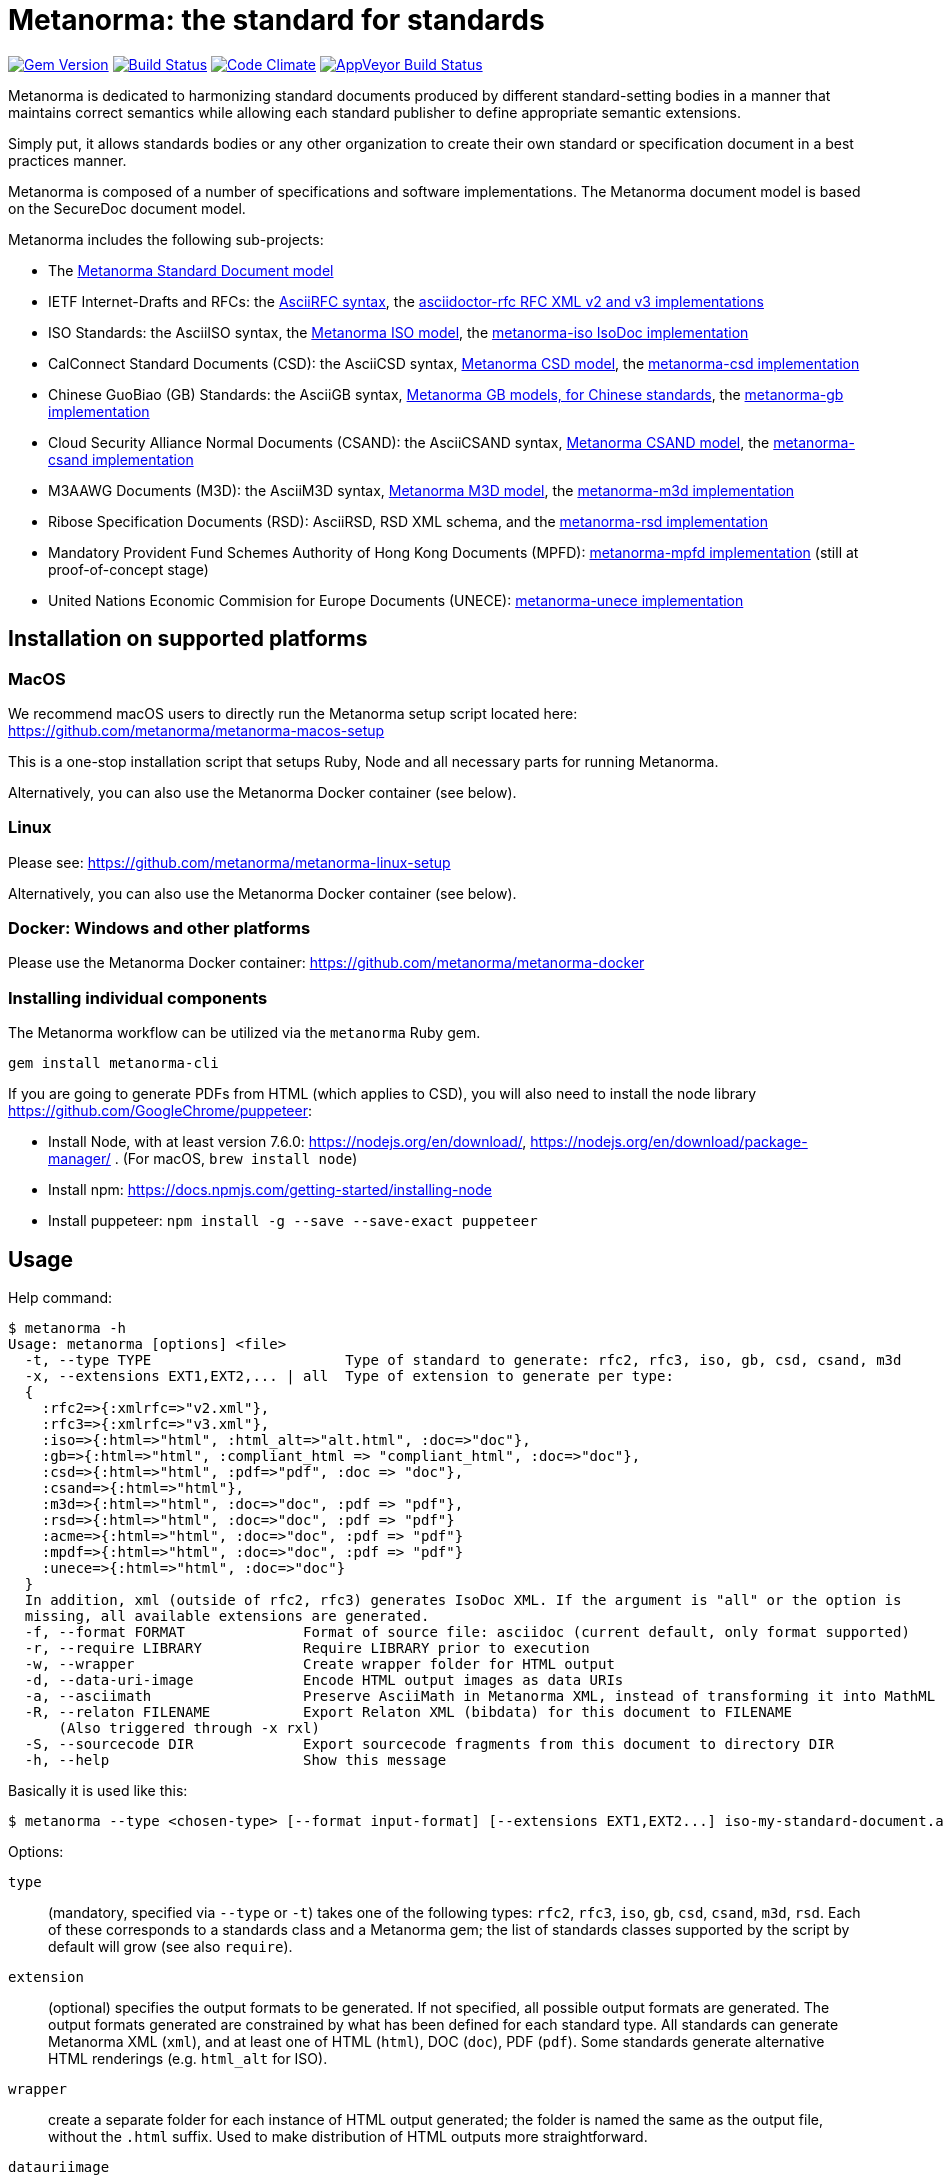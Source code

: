 = Metanorma: the standard for standards

image:https://img.shields.io/gem/v/metanorma.svg["Gem Version", link="https://rubygems.org/gems/metanorma"]
image:https://img.shields.io/travis/metanorma/metanorma/master.svg["Build Status", link="https://travis-ci.org/metanorma/metanorma"]
image:https://codeclimate.com/github/metanorma/metanorma/badges/gpa.svg["Code Climate", link="https://codeclimate.com/github/metanorma/metanorma"]
image:https://ci.appveyor.com/api/projects/status/t8irmy9iq4xf1ouy?svg=true["AppVeyor Build Status", link="https://ci.appveyor.com/project/metanorma/metanorma"]

Metanorma is dedicated to harmonizing standard documents
produced by different standard-setting bodies in a manner that
maintains correct semantics while allowing each standard publisher to
define appropriate semantic extensions.

Simply put, it allows standards bodies or any other organization
to create their own standard or specification document in a best
practices manner.

Metanorma is composed of a number of specifications and software
implementations. The Metanorma document model is based on the SecureDoc
document model.

Metanorma includes the following sub-projects:

* The https://github.com/metanorma/metanorma-model-standoc[Metanorma Standard Document model]

* IETF Internet-Drafts and RFCs: the https://datatracker.ietf.org/doc/draft-ribose-asciirfc/[AsciiRFC syntax],
the https://github.com/metanorma/asciidoctor-rfc/[asciidoctor-rfc RFC XML v2 and v3 implementations]

* ISO Standards: the AsciiISO syntax,
the https://github.com/metanorma/metanorma-model-iso/[Metanorma ISO model],
the https://github.com/metanorma/metanorma-iso/[metanorma-iso IsoDoc implementation]

* CalConnect Standard Documents (CSD): the AsciiCSD syntax,
https://github.com/metanorma/metanorma-model-csd[Metanorma CSD model],
the https://github.com/metanorma/metanorma-csd/[metanorma-csd implementation]

* Chinese GuoBiao (GB) Standards: the AsciiGB syntax,
https://github.com/metanorma/metanorma-model-gb[Metanorma GB models, for Chinese standards],
the https://github.com/metanorma/metanorma-gb/[metanorma-gb implementation]

* Cloud Security Alliance Normal Documents (CSAND): the AsciiCSAND syntax,
https://github.com/metanorma/metanorma-model-csand[Metanorma CSAND model],
the https://github.com/metanorma/metanorma-csand/[metanorma-csand implementation]

* M3AAWG Documents (M3D): the AsciiM3D syntax,
https://github.com/metanorma/metanorma-model-m3d[Metanorma M3D model],
the https://github.com/metanorma/metanorma-m3d/[metanorma-m3d implementation]

* Ribose Specification Documents (RSD): AsciiRSD, RSD XML schema, and the https://github.com/metanorma/metanorma-rsd[metanorma-rsd implementation]

* Mandatory Provident Fund Schemes Authority of Hong Kong Documents (MPFD): https://github.com/metanorma/metanorma-mpfd[metanorma-mpfd implementation] (still at proof-of-concept stage)

* United Nations Economic Commision for Europe Documents (UNECE): https://github.com/metanorma/metanorma-unece[metanorma-unece implementation]


== Installation on supported platforms

=== MacOS

We recommend macOS users to directly run the Metanorma setup script
located here:
https://github.com/metanorma/metanorma-macos-setup

This is a one-stop installation script that setups Ruby, Node
and all necessary parts for running Metanorma.

Alternatively, you can also use the Metanorma Docker container (see below).

=== Linux

Please see: https://github.com/metanorma/metanorma-linux-setup

Alternatively, you can also use the Metanorma Docker container (see below).

=== Docker: Windows and other platforms

Please use the Metanorma Docker container: https://github.com/metanorma/metanorma-docker


////
If you want to run Ubuntu on MacOS, you should do the following beforehand:

[source,sh]
----
# Setup docker through dinghy on MacOS:
brew tap codekitchen/dinghy
brew install dinghy
brew install docker docker-machine
dinghy create --provider virtualbox

# Run the Ubuntu container:
dinghy up
eval $(dinghy env)
docker run -it ubuntu:18.10 bash
----
////

=== Installing individual components

The Metanorma workflow can be utilized via the `metanorma` Ruby gem.

[source,sh]
----
gem install metanorma-cli
----

If you are going to generate PDFs from HTML (which applies to CSD), you will also need to install
the node library https://github.com/GoogleChrome/puppeteer:

* Install Node, with at least version 7.6.0: https://nodejs.org/en/download/,
https://nodejs.org/en/download/package-manager/ . (For macOS, `brew install node`)
* Install npm: https://docs.npmjs.com/getting-started/installing-node
* Install puppeteer: `npm install -g --save --save-exact puppeteer`


== Usage

Help command:

[source,sh]
----
$ metanorma -h
Usage: metanorma [options] <file>
  -t, --type TYPE                       Type of standard to generate: rfc2, rfc3, iso, gb, csd, csand, m3d
  -x, --extensions EXT1,EXT2,... | all  Type of extension to generate per type:
  {
    :rfc2=>{:xmlrfc=>"v2.xml"},
    :rfc3=>{:xmlrfc=>"v3.xml"},
    :iso=>{:html=>"html", :html_alt=>"alt.html", :doc=>"doc"},
    :gb=>{:html=>"html", :compliant_html => "compliant_html", :doc=>"doc"},
    :csd=>{:html=>"html", :pdf=>"pdf", :doc => "doc"},
    :csand=>{:html=>"html"},
    :m3d=>{:html=>"html", :doc=>"doc", :pdf => "pdf"},
    :rsd=>{:html=>"html", :doc=>"doc", :pdf => "pdf"}
    :acme=>{:html=>"html", :doc=>"doc", :pdf => "pdf"}
    :mpdf=>{:html=>"html", :doc=>"doc", :pdf => "pdf"}
    :unece=>{:html=>"html", :doc=>"doc"}
  }
  In addition, xml (outside of rfc2, rfc3) generates IsoDoc XML. If the argument is "all" or the option is
  missing, all available extensions are generated.
  -f, --format FORMAT              Format of source file: asciidoc (current default, only format supported)
  -r, --require LIBRARY            Require LIBRARY prior to execution
  -w, --wrapper                    Create wrapper folder for HTML output
  -d, --data-uri-image             Encode HTML output images as data URIs
  -a, --asciimath                  Preserve AsciiMath in Metanorma XML, instead of transforming it into MathML
  -R, --relaton FILENAME           Export Relaton XML (bibdata) for this document to FILENAME
      (Also triggered through -x rxl)
  -S, --sourcecode DIR             Export sourcecode fragments from this document to directory DIR
  -h, --help                       Show this message
----

Basically it is used like this:

[source,sh]
----
$ metanorma --type <chosen-type> [--format input-format] [--extensions EXT1,EXT2...] iso-my-standard-document.adoc
----

Options:

`type`:: (mandatory, specified via `--type` or `-t`) takes one of the following types:
`rfc2`, `rfc3`, `iso`, `gb`, `csd`, `csand`, `m3d`, `rsd`. Each of these corresponds to a
standards class and a Metanorma gem; the list of standards classes supported by the script
by default will grow (see also `require`).

`extension`:: (optional) specifies the output formats to be generated. If not specified,
all possible output formats are generated. The output formats generated are constrained by
what has been defined for each standard type. All standards can generate Metanorma XML (`xml`),
and at least one of HTML (`html`), DOC (`doc`), PDF (`pdf`). Some standards generate alternative
HTML renderings (e.g. `html_alt` for ISO).

`wrapper`:: create a separate folder for each instance of HTML output generated; the folder is named
the same as the output file, without the `.html` suffix. Used to make distribution of HTML outputs
more straightforward.

`datauriimage`:: Encode all images as data URIs.

`relaton`:: exports the bibdata Relaton XML description of the document (which is part of its Metanorma XML)
to the nominated directory. The filename is the document identifier, if present, else the document filename.

`format`:: (optional, specified via `--format` or `-f`) only accepts `asciidoc` for now,
defaults to `asciidoc`

As the `--format` argument is (currently) optional, so:

[source,sh]
----
$ metanorma --type iso -x html iso-my-standard-document.adoc
----

`require`:: If you wish to use metanorma with a document class which has not been included in the types recognised
by the metanorma script, you will need to name the corresponding Metnorma gem explicitly with the `-r`
option; e.g.

[source,sh]
----
$ metanorma -t mpfd mpfd-bpn.adoc

[metanorma] Error: mpfd is not a supported standard type.

$ metanorma -t mpfd -r metanorma-mpfd mpfd-bpn.adoc
----

The `asciimath`, `type`, `extension` and `relaton` options can be omitted if the corresponding metanorma directives
are included in the document as Metanorma directives; for Asciidoctor input, these take the form
of document attributes `mn-keep-asciimath:`, `mn-document-class:`, `:mn-output-extensions:` 
and `:mn-relaton-output-file:`, e.g.

[source,asciidoctor]
----
= My ISO document
:mn-keep-asciimath:
:mn-document-class: iso
:mn-output-extensions: html,xml,pdf
:mn-relaton-output-file: test.xml

.Foreword
----

Metanorma can also be invoked within Ruby, through the metanorma gem:

[source,asciidoctor]
----
require "metanorma"

Metanorma::Compile.new().compile(filename, options)
----

The options hash has the same structure it does when invoked in metanorma-cli:

`:type`:: one of `"iso"`, `"csd"`, `"rsd"`, etc. (mandatory)
`:format`:: `:asciidoc` is only value currently allowed
`:extension_keys`:: array of symbols: `:all`, `:xml`:, `:doc` etc.
`:wrapper`: true/false
`:datauriimage`: true/false
`:asciimath`: true/false
`:require`: array of libraries to require
`:relaton`: exports the bibdata Relaton XML description of the document (which is part of its Metanorma XML)
to the nominated directory

== Origin of name

*Meta-* is a prefix of Greek origin ("μετα") for "`with`" "`after`".
In English, it has ended up meaning "about (its own category)"; e.g.
_meta-discussion_ (a discussion about discussion). (For the roundabout way
it ended up with that meaning, see https://en.wikipedia.org/wiki/Meta#Etymology.)

*Norma* is Latin for "`rule`" and "`standard`"; hence English _norm_,
but also German _Norm_ "standard".

The Metanorma project is for setting a standard for standard documents
created by standards-setting organizations (which is a meta thing to do);
hence this name.

Metanorma seeks to embrace all standards documents standards, but not possess any:
it can give rise to many "standard" standards, but not limit the extension of any of those standards.

The motto of the project is https://en.wikipedia.org/wiki/Aequitas[_Aequitate_] _verum_,
"Truth through equity". Dealing with all standards fairly (_aequitate_), we seek not an abstract
virtue (_veritas_), but a practical reality on the ground (_verum_), that can be used by
stakeholders of multiple standards.


